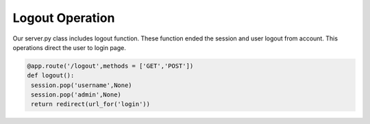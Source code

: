 Logout Operation
^^^^^^^^^^^^^^^^^^^^^^^^^^^^^^^
Our server.py class includes logout function. These function ended the session and user logout from account. This operations direct the user to login page.

.. code-block:: python

   @app.route('/logout',methods = ['GET','POST'])
   def logout():
    session.pop('username',None)
    session.pop('admin',None)
    return redirect(url_for('login'))
